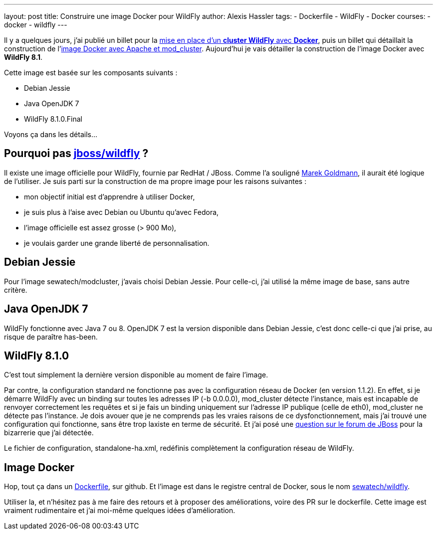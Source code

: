 ---
layout: post
title: Construire une image Docker pour WildFly
author: Alexis Hassler
tags:
- Dockerfile
- WildFly
- Docker
courses:
- docker
- wildfly
---

Il y a quelques jours, j'ai publié un billet pour la link:/2014/08/18/cluster-wildfly-avec-docker.html[mise en place d'un *cluster WildFly* avec *Docker*], puis un billet qui détaillait la construction de l'link:/2014/08/21/image-docker-pour-modcluster.html[image Docker avec Apache et mod_cluster]. 
Aujourd'hui je vais détailler la construction de l'image Docker avec *WildFly 8.1*.

Cette image est basée sur les composants suivants :

* Debian Jessie
* Java OpenJDK 7
* WildFly 8.1.0.Final

Voyons ça dans les détails...
//<!--more-->*

== Pourquoi pas link:https://registry.hub.docker.com/r/jboss/wildfly/[jboss/wildfly] ?

Il existe une image officielle pour WildFly, fournie par RedHat / JBoss. Comme l'a souligné link:https://goldmann.pl/blog/[Marek Goldmann], il aurait été logique de l'utiliser. 
Je suis parti sur la construction de ma propre image pour les raisons suivantes :

* mon objectif initial est d'apprendre à utiliser Docker,
* je suis plus à l'aise avec Debian ou Ubuntu qu'avec Fedora,
* l'image officielle est assez grosse (> 900 Mo),
* je voulais garder une grande liberté de personnalisation.

== Debian Jessie

Pour l'image sewatech/modcluster, j'avais choisi Debian Jessie. 
Pour celle-ci, j'ai utilisé la même image de base, sans autre critère.

== Java OpenJDK 7

WildFly fonctionne avec Java 7 ou 8. 
OpenJDK 7 est la version disponible dans Debian Jessie, c'est donc celle-ci que j'ai prise, au risque de paraître has-been.

== WildFly 8.1.0

C'est tout simplement la dernière version disponible au moment de faire l'image.

Par contre, la configuration standard ne fonctionne pas avec la configuration réseau de Docker (en version 1.1.2). 
En effet, si je démarre WildFly avec un binding sur toutes les adresses IP (-b 0.0.0.0), mod_cluster détecte l'instance, mais est incapable de renvoyer correctement les requêtes et si je fais un binding uniquement sur l'adresse IP publique (celle de eth0), mod_cluster ne détecte pas l'instance. 
Je dois avouer que je ne comprends pas les vraies raisons de ce dysfonctionnement, mais j'ai trouvé une configuration qui fonctionne, sans être trop laxiste en terme de sécurité. 
Et j'ai posé une link:https://community.jboss.org/thread/243735[question sur le forum de JBoss] pour la bizarrerie que j'ai détectée.

Le fichier de configuration, standalone-ha.xml, redéfinis complètement la configuration réseau de WildFly.

== Image Docker

Hop, tout ça dans un link:https://github.com/Sewatech/docker-wildfly/blob/master/Dockerfile[Dockerfile], sur github. 
Et l'image est dans le registre central de Docker, sous le nom link:https://registry.hub.docker.com/r/sewatech/wildfly/[sewatech/wildfly].

Utiliser la, et n'hésitez pas à me faire des retours et à proposer des améliorations, voire des PR sur le dockerfile. 
Cette image est vraiment rudimentaire et j'ai moi-même quelques idées d'amélioration.
